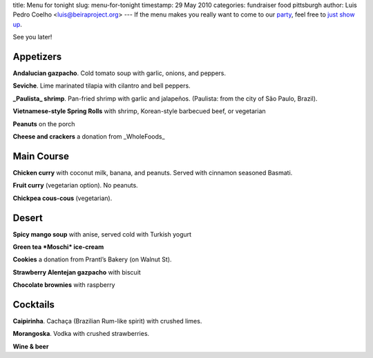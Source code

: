 title: Menu for tonight
slug: menu-for-tonight
timestamp: 29 May 2010
categories: fundraiser food pittsburgh
author: Luis Pedro Coelho <luis@beiraproject.org>
---
If the menu makes you really want to come to our `party
<http://beiraproject.org/fr>`_, feel free to `just show up
<'http://maps.google.com/maps?f=q&source=s_q&hl=en&geocode=&q=6823+Thomas+Blvd,+Apt+1+Pittsburgh+PA&sll=37.0625,-95.677068&sspn=30.875284,58.535156&ie=UTF8&hq=&hnear=6823+Thomas+Blvd+%231,+Pittsburgh,+Allegheny,+Pennsylvania+15208&ll=40.455291,-79.907427&spn=0.007233,0.014291&z=16&iwloc=A'>`__.

See you later!

Appetizers
----------

**Andalucian gazpacho**. Cold tomato soup with garlic, onions, and peppers.

**Seviche**. Lime marinated tilapia with cilantro and bell peppers.

**_Paulista_ shrimp**. Pan-fried shrimp with garlic and jalapeños. (Paulista: from the city of São Paulo, Brazil).

**Vietnamese-style Spring Rolls** with shrimp, Korean-style barbecued beef, or vegetarian

**Peanuts** on the porch

**Cheese and crackers** a donation from _WholeFoods_

Main Course
-----------

**Chicken curry** with coconut milk, banana, and peanuts. Served with cinnamon seasoned Basmati.

**Fruit curry** (vegetarian option). No peanuts.

**Chickpea cous-cous** (vegetarian).

Desert
------

**Spicy mango soup** with anise, served cold with Turkish yogurt

**Green tea *Moschi* ice-cream**

**Cookies** a donation from Prantl’s Bakery (on Walnut St).

**Strawberry Alentejan gazpacho** with biscuit

**Chocolate brownies** with raspberry

Cocktails
---------

**Caipirinha**. Cachaça (Brazilian Rum-like spirit) with crushed limes.

**Morangoska**. Vodka with crushed strawberries.

**Wine & beer**

